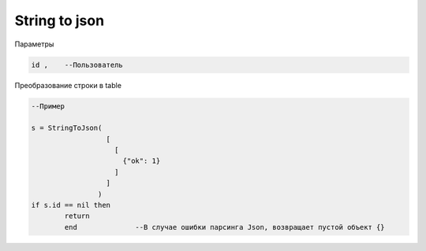 String to json
===================================

Параметры

.. code-block:: lua 

       id ,    --Пользователь

Преобразование строки в table

.. code-block:: lua

   --Пример 
   
   s = StringToJson( 
                     [
                       [
                         {"ok": 1}
                       ]
                     ]
                   )
   if s.id == nil then 
           return
           end              --В случае ошибки парсинга Json, возвращает пустой объект {}
                             
   